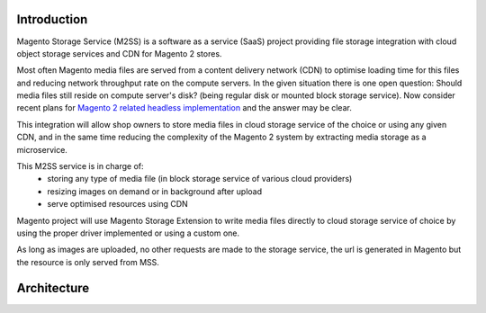 .. meta::
    :description lang=en:
        Magento 2 Madia Storage Service

.. meta::
    :keywords lang=en:
        Magento 2, file storage, service, cloud storage, microservice

Introduction
============

Magento Storage Service (M2SS) is a software as a service (SaaS) project providing file storage integration with cloud object storage services and CDN for Magento 2 stores.

Most often Magento media files are served from a content delivery network (CDN) to optimise loading time for this files and reducing network throughput rate on the compute servers.
In the given situation there is one open question: Should media files still reside on compute server's disk? (being regular disk or mounted block storage service). Now consider recent plans for `Magento 2 related headless implementation <https://magento.com/blog/best-practices/future-headless/>`_ and the answer may be clear.

This integration will allow shop owners to store media files in cloud storage service of the choice or using any given CDN, and in the same time reducing the complexity of the Magento 2 system by extracting media storage as a microservice.

This M2SS service is in charge of:
    * storing any type of media file (in block storage service of various cloud providers)
    * resizing images on demand or in background after upload
    * serve optimised resources using CDN

Magento project will use Magento Storage Extension to write media files directly to cloud storage service of choice by using the proper driver implemented or using a custom one.

As long as images are uploaded, no other requests are made to the storage service, the url is generated in Magento but the resource is only served from MSS.

Architecture
============

